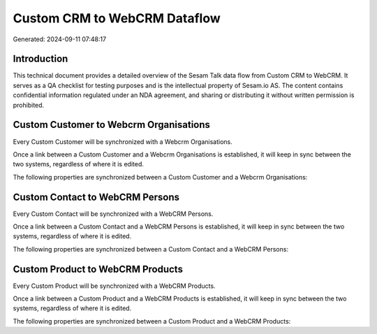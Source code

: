 =============================
Custom CRM to WebCRM Dataflow
=============================

Generated: 2024-09-11 07:48:17

Introduction
------------

This technical document provides a detailed overview of the Sesam Talk data flow from Custom CRM to WebCRM. It serves as a QA checklist for testing purposes and is the intellectual property of Sesam.io AS. The content contains confidential information regulated under an NDA agreement, and sharing or distributing it without written permission is prohibited.

Custom Customer to Webcrm Organisations
---------------------------------------
Every Custom Customer will be synchronized with a Webcrm Organisations.

Once a link between a Custom Customer and a Webcrm Organisations is established, it will keep in sync between the two systems, regardless of where it is edited.

The following properties are synchronized between a Custom Customer and a Webcrm Organisations:

.. list-table::
   :header-rows: 1

   * - Custom Customer Property
     - Webcrm Organisations Property
     - Webcrm Data Type


Custom Contact to WebCRM Persons
--------------------------------
Every Custom Contact will be synchronized with a WebCRM Persons.

Once a link between a Custom Contact and a WebCRM Persons is established, it will keep in sync between the two systems, regardless of where it is edited.

The following properties are synchronized between a Custom Contact and a WebCRM Persons:

.. list-table::
   :header-rows: 1

   * - Custom Contact Property
     - WebCRM Persons Property
     - WebCRM Data Type


Custom Product to WebCRM Products
---------------------------------
Every Custom Product will be synchronized with a WebCRM Products.

Once a link between a Custom Product and a WebCRM Products is established, it will keep in sync between the two systems, regardless of where it is edited.

The following properties are synchronized between a Custom Product and a WebCRM Products:

.. list-table::
   :header-rows: 1

   * - Custom Product Property
     - WebCRM Products Property
     - WebCRM Data Type

